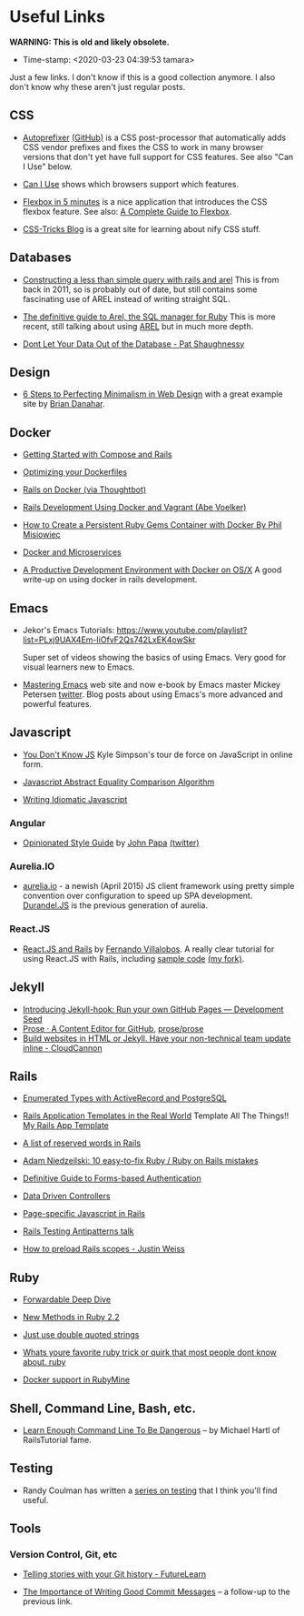 * Useful Links

*WARNING: This is old and likely obsolete.*



- Time-stamp: <2020-03-23 04:39:53 tamara>


Just a few links. I don't know if this is a good collection anymore. I also don't know why these aren't just regular posts.

** CSS

 - [[https://css-tricks.com/autoprefixer/][Autoprefixer]] [[https://github.com/postcss/autoprefixer][(GitHub)]] is a CSS post-processor that automatically adds CSS vendor prefixes and fixes the CSS to work in many browser versions that don't yet have full support for CSS features. See also "Can I Use" below.

 - [[http://caniuse.com/][Can I Use]] shows which browsers support which features.

 - [[http://flexboxin5.com/][Flexbox in 5 minutes]] is a nice application that introduces the CSS flexbox feature. See also: [[https://css-tricks.com/snippets/css/a-guide-to-flexbox/][A Complete Guide to Flexbox]].

 - [[https://css-tricks.com/][CSS-Tricks Blog]] is a great site for learning about nify CSS stuff.

** Databases

 - [[http://blog.donwilson.net/2011/11/constructing-a-less-than-simple-query-with-rails-and-arel/][Constructing a less than simple query with rails and arel]] This is from back in 2011, so is probably out of date, but still contains some fascinating use of AREL instead of writing straight SQL.

 - [[http://jpospisil.com/2014/06/16/the-definitive-guide-to-arel-the-sql-manager-for-ruby.html][The definitive guide to Arel, the SQL manager for Ruby]] This is more recent, still talking about using [[https://github.com/rails/arel][AREL]] but in much more depth.

 - [[http://patshaughnessy.net/2015/6/18/dont-let-your-data-out-of-the-database][Dont Let Your Data Out of the Database - Pat Shaughnessy]]

** Design

 - [[http://www.webdesignerdepot.com/2014/06/6-steps-to-perfecting-minimalism-in-web-design/][6 Steps to Perfecting Minimalism in Web Design]] with a great example site by [[http://www.briandanaher.com/][Brian Danahar]].

** Docker

 - [[http://docs.docker.com/compose/rails/][Getting Started with Compose and Rails]]

 - [[http://tech.paulcz.net/2015/03/optimizing-your-dockerfiles/][Optimizing your Dockerfiles]]

 - [[http://robots.thoughtbot.com/rails-on-docker][Rails on Docker (via Thoughtbot)]]

 - [[https://blog.abevoelker.com/rails-development-using-docker-and-vagrant/][Rails Development Using Docker and Vagrant (Abe Voelker)]]

 - [[http://www.atlashealth.com/blog/2014/09/persistent-ruby-gems-docker-container/#.VRq0d5NjOfg][How to Create a Persistent Ruby Gems Container with Docker By Phil Misiowiec]]

 - [[http://blog.giantswarm.io/getting-started-with-microservices-using-ruby-on-rails-and-docker][Docker and Microservices]]

 - [[http://www.ybrikman.com/writing/2015/05/19/docker-osx-dev/][A Productive Development Environment with Docker on OS/X]] A good write-up on using docker in rails development.

** Emacs

 - Jekor's Emacs Tutorials: [[https://www.youtube.com/playlist?list=PLxj9UAX4Em-IiOfvF2Qs742LxEK4owSkr]]

   Super set of videos showing the basics of using Emacs. Very good for visual learners new to Emacs.

 - [[https://www.masteringemacs.org/][Mastering Emacs]] web site and now e-book by Emacs master Mickey Petersen [[http://twitter.com/mickeynp][twitter]]. Blog posts about using Emacs's more advanced and powerful features.

** Javascript

 - [[https://github.com/getify/You-Dont-Know-JS][You Don't Know JS]] Kyle Simpson's tour de force on JavaScript in online form.

 - [[http://www.ecma-international.org/ecma-262/5.1/#sec-11.9.3][Javascript Abstract Equality Comparison Algorithm]]

 - [[https://github.com/rwaldron/idiomatic.js][Writing Idiomatic Javascript]]

*** Angular

 - [[https://github.com/johnpapa/angular-styleguide][Opinionated Style Guide]] by [[http://johnpapa.net/][John Papa]] [[https://twitter.com/john_papa][(twitter)]]

*** Aurelia.IO

 - [[http://aurelia.io/][aurelia.io]] - a newish (April 2015) JS client framework using pretty simple convention over configuration to speed up SPA development. [[http://durandaljs.com/][Durandel.JS]] is the previous generation of aurelia.

*** React.JS

 - [[https://www.airpair.com/reactjs/posts/reactjs-a-guide-for-rails-developers][React.JS and Rails]] by [[https://github.com/fervisa][Fernando Villalobos]]. A really clear tutorial for using React.JS with Rails, including [[https://github.com/fervisa/accounts-react-rails][sample code]] [[https://github.com/tamouse/accounts-react-rails][(my fork)]].

** Jekyll

 - [[https://developmentseed.org/blog/2013/05/01/introducing-jekyll-hook/][Introducing Jekyll-hook: Run your own GitHub Pages --- Development Seed]]
 - [[http://prose.io/][Prose · A Content Editor for GitHub]], [[https://github.com/prose/prose][prose/prose]]
 - [[http://cloudcannon.com/][Build websites in HTML or Jekyll. Have your non-technical team update inline - CloudCannon]]

** Rails

 - [[http://www.sitepoint.com/enumerated-types-with-activerecord-and-postgresql/?utm_source=rubyweekly&utm_medium=email][Enumerated Types with ActiveRecord and PostgreSQL]]

 - [[http://www.sitepoint.com/rails-application-templates-real-world][Rails Application Templates in the Real World]] Template All The Things!! [[https://gist.github.com/tamouse/bd7438f7722ae1d6b314][My Rails App Template]]

 - [[http://bparanj.blogspot.ie/2011/07/reserved-words-in-rails.html][A list of reserved words in Rails]]

 - [[http://adamniedzielski.github.io/blog/2015/01/31/11-easy-to-fix-ruby-slash-ruby-on-rails-mistakes/][Adam Niedzeilski: 10 easy-to-fix Ruby / Ruby on Rails mistakes]]

 - [[http://stackoverflow.com/questions/549/the-definitive-guide-to-forms-based-website-authentication][Definitive Guide to Forms-based Authentication]]

 - [[http://spin.atomicobject.com/2015/01/26/data-driven-rails-controllers/][Data Driven Controllers]]

 - [[http://brandonhilkert.com/blog/page-specific-javascript-in-rails/][Page-specific Javascript in Rails]]

 - [[https://speakerdeck.com/kfaustino/rails-testing-antipatterns][Rails Testing Antipatterns talk]]

 - [[http://www.justinweiss.com/articles/how-to-preload-rails-scopes/][How to preload Rails scopes - Justin Weiss]]

** Ruby

 - [[http://www.saturnflyer.com/blog/jim/2015/01/20/ruby-forwardable-deep-dive/][Forwardable Deep Dive]]

 - [[http://www.sitepoint.com/new-methods-ruby-2-2/][New Methods in Ruby 2.2]]

 - [[http://viget.com/extend/just-use-double-quoted-ruby-strings][Just use double quoted strings]]

 - [[https://www.reddit.com/r/ruby/comments/29hr4x/whats_youre_favorite_ruby_trick_or_quirk_that/][Whats youre favorite ruby trick or quirk that most people dont know about. ruby]]

 - [[http://plugins.jetbrains.com/update/index?pr=ruby&updateId=19837][Docker support in RubyMine]]

** Shell, Command Line, Bash, etc.

 - [[http://www.learnenough.com/command-line-tutorial][Learn Enough Command Line To Be Dangerous]] -- by Michael Hartl of RailsTutorial fame.

** Testing

 - Randy Coulman has written a [[http://randycoulman.com/blog/categories/getting-testy/][series on testing]] that I think you'll find useful.

** Tools

*** Version Control, Git, etc

 - [[https://about.futurelearn.com/blog/telling-stories-with-your-git-history/][Telling stories with your Git history - FutureLearn]]

 - [[https://about.futurelearn.com/blog/a-commit-message-from-our-repo-2/][The Importance of Writing Good Commit Messages]] -- a follow-up to the previous link.
